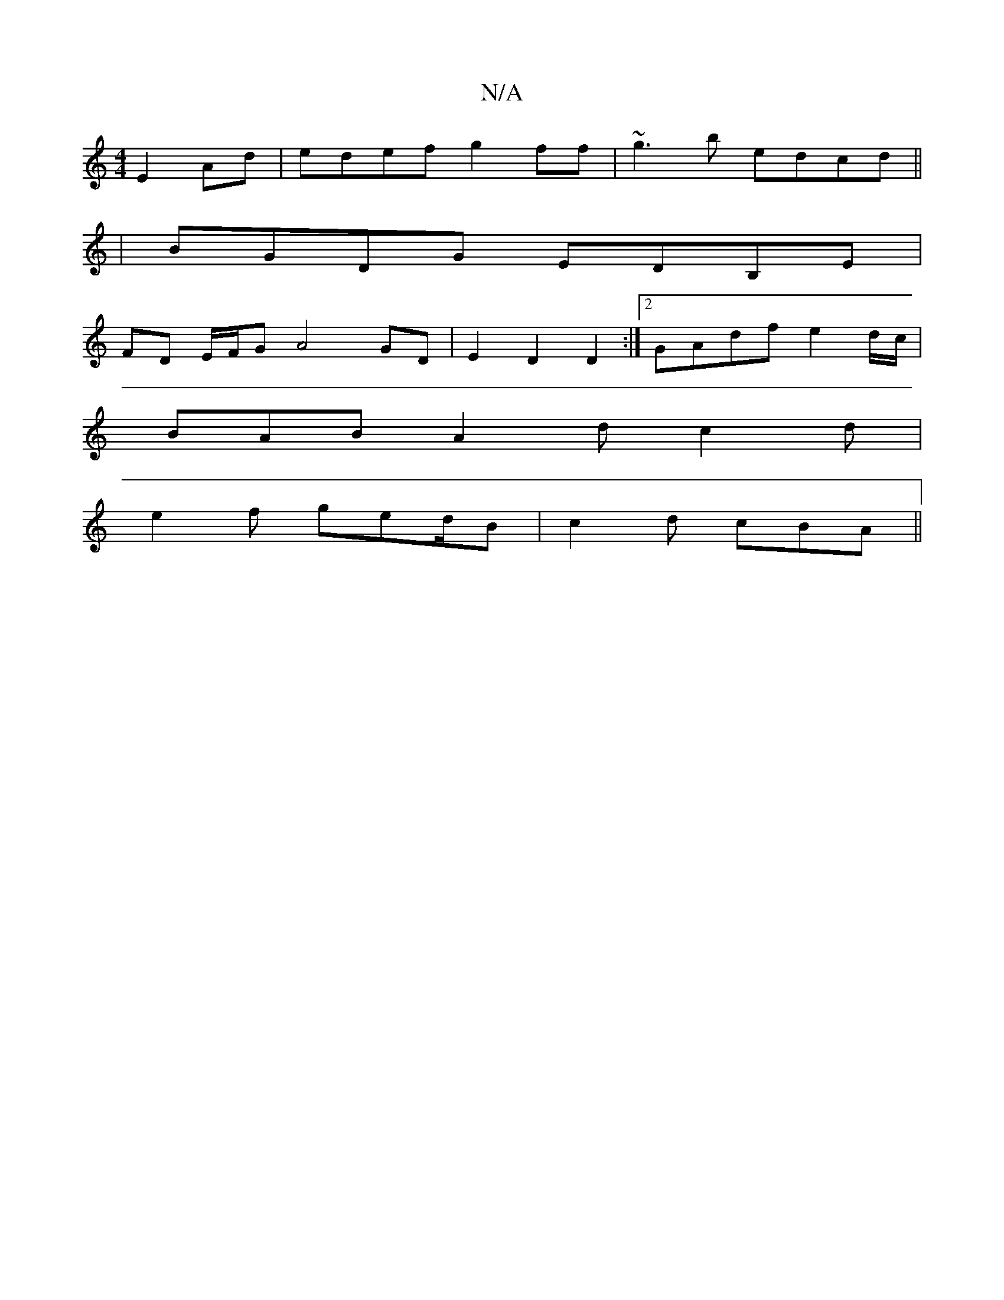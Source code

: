 X:1
T:N/A
M:4/4
R:N/A
K:Cmajor
E2Ad|edef g2ff|~g3b edcd||
|BGDG EDB,E |
FD E/F/G A4 GD | E2 D2 D2 :|[2 GAdf e2d/c/|
BAB A2d c2d|
e2f ged/2B|c2d cBA||

|:eAB AGE|Fge ded|gfg edg|fed cAG|BEc D2F|GE^D D2:|2 d D2 D EFG | ABA GAB | ABc 